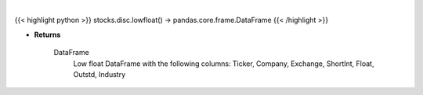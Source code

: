 .. role:: python(code)
    :language: python
    :class: highlight

|

.. raw:: html

    <h3>
    > Returns low float DataFrame
    </h3>

{{< highlight python >}}
stocks.disc.lowfloat() -> pandas.core.frame.DataFrame
{{< /highlight >}}

* **Returns**

    DataFrame
        Low float DataFrame with the following columns:
        Ticker, Company, Exchange, ShortInt, Float, Outstd, Industry
    